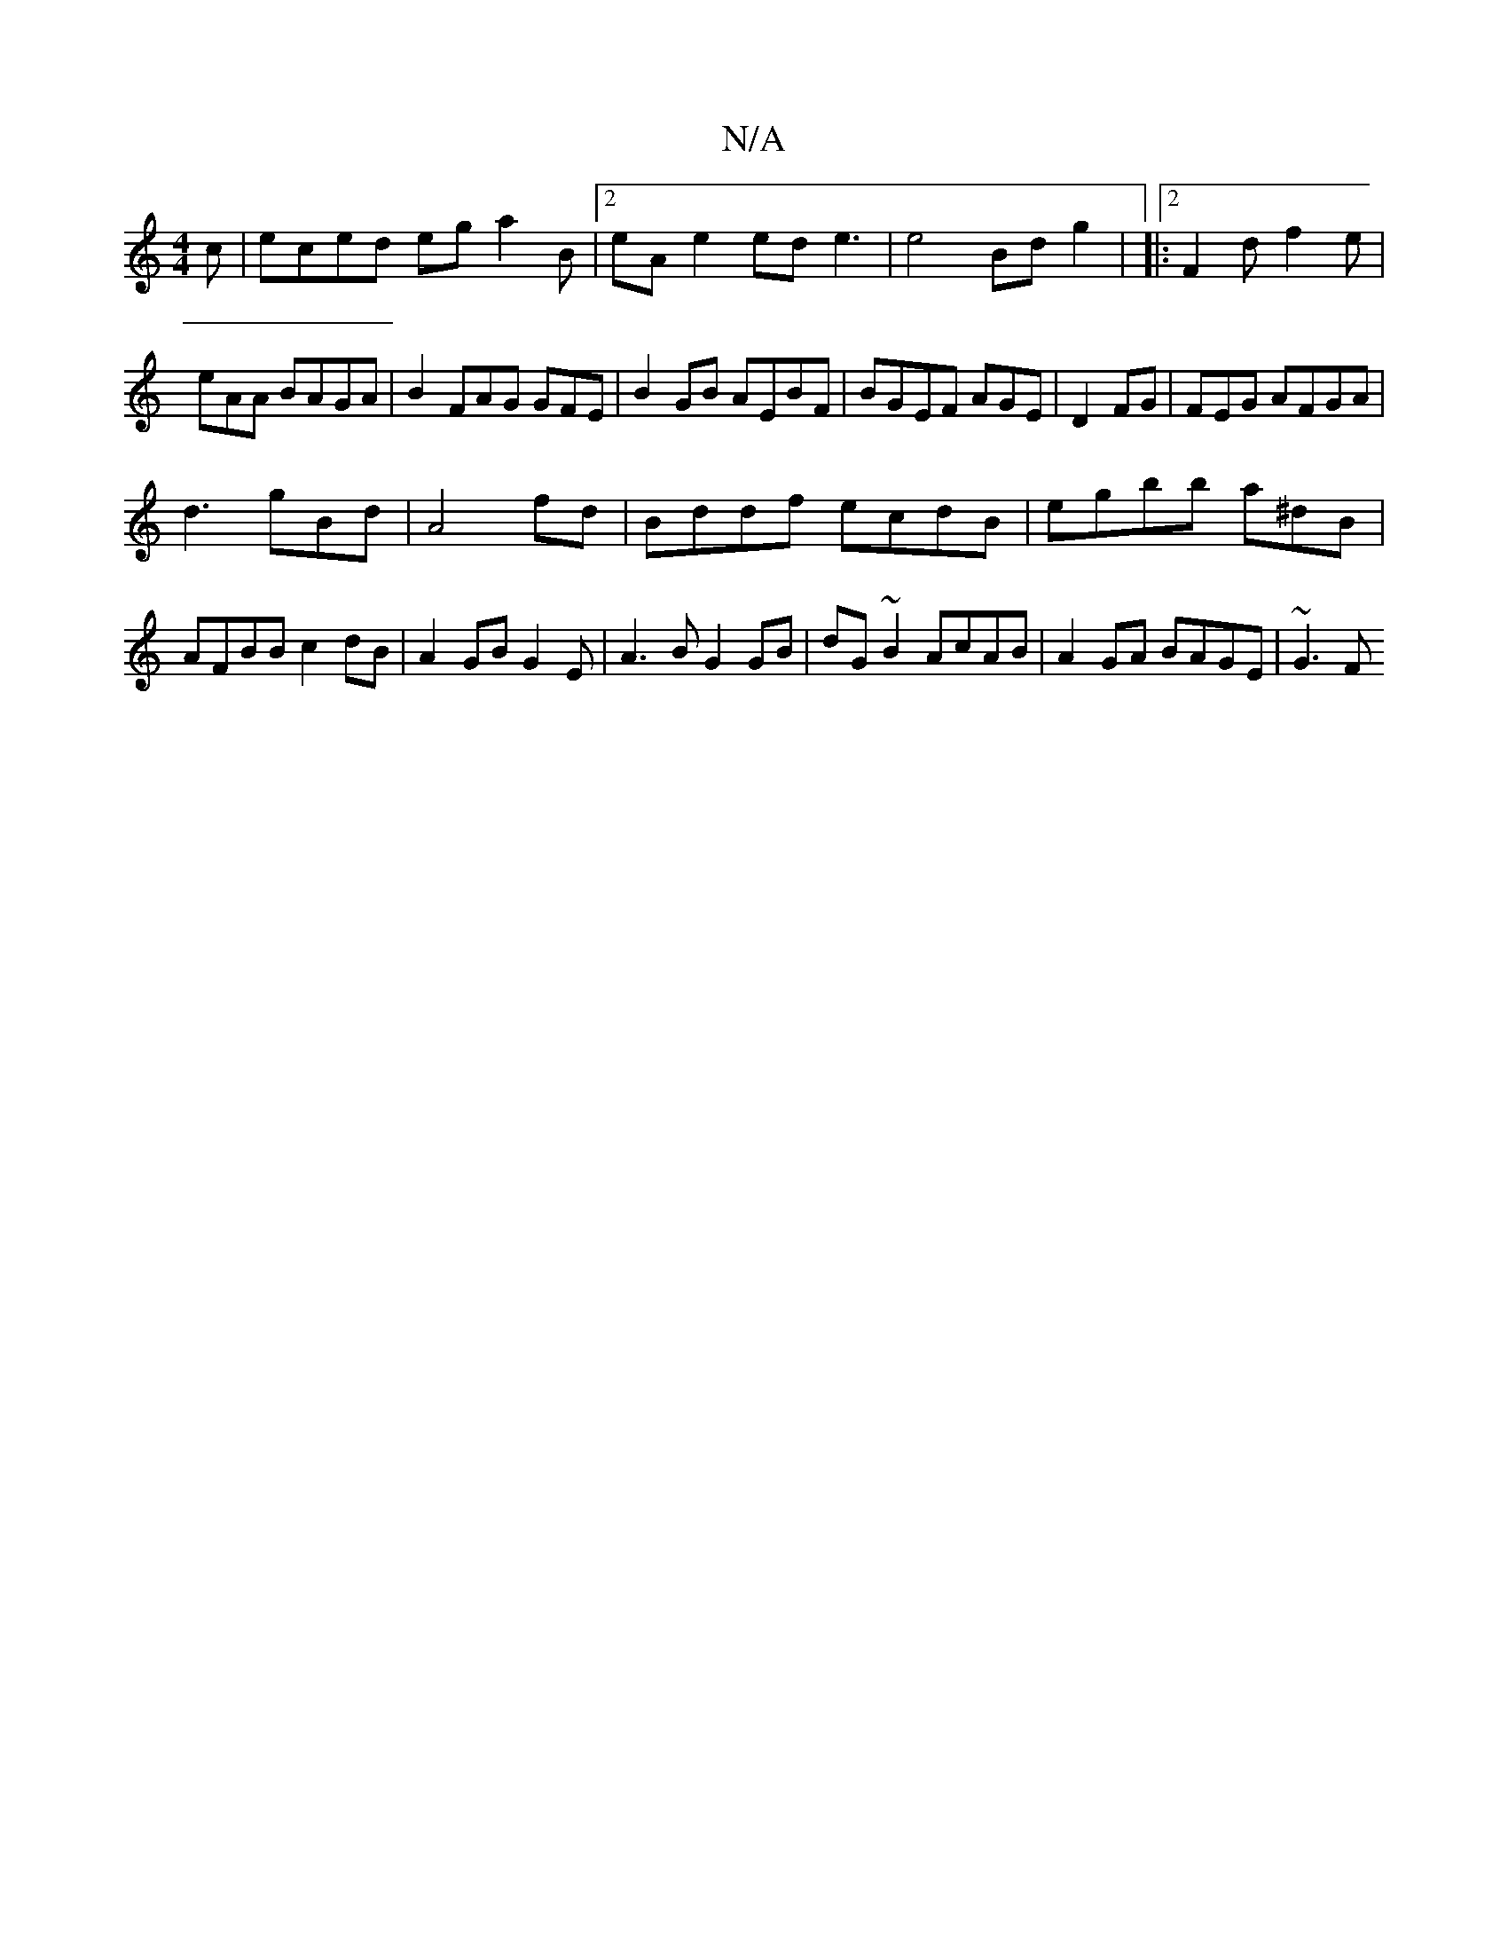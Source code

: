 X:1
T:N/A
M:4/4
R:N/A
K:Cmajor
c | eced ega2B|2 eAe2 ede3|e4 Bd g2 | |:2 F2d f2e|eAA BAGA| B2 FAG GFE|B2GB AEBF|BGEF AGE|D2 FG | FEG AFGA|
d3 gBd | A4 fd|Bddf ecdB|egbb a^dB |
AFBB c2dB|A2GB G2E|A3B G2GB|dG~B2 AcAB| A2 GA BAGE|~G3F